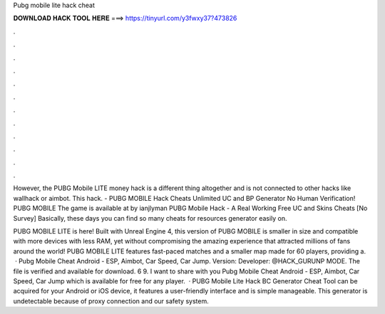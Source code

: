 Pubg mobile lite hack cheat



𝐃𝐎𝐖𝐍𝐋𝐎𝐀𝐃 𝐇𝐀𝐂𝐊 𝐓𝐎𝐎𝐋 𝐇𝐄𝐑𝐄 ===> https://tinyurl.com/y3fwxy37?473826



.



.



.



.



.



.



.



.



.



.



.



.

However, the PUBG Mobile LITE money hack is a different thing altogether and is not connected to other hacks like wallhack or aimbot. This hack. - PUBG MOBILE Hack Cheats Unlimited UC and BP Generator No Human Verification! PUBG MOBILE The game is available at by ianjlyman PUBG Mobile Hack - A Real Working Free UC and Skins Cheats [No Survey] Basically, these days you can find so many cheats for resources generator easily on.

PUBG MOBILE LITE is here! Built with Unreal Engine 4, this version of PUBG MOBILE is smaller in size and compatible with more devices with less RAM, yet without compromising the amazing experience that attracted millions of fans around the world! PUBG MOBILE LITE features fast-paced matches and a smaller map made for 60 players, providing a.  · Pubg Mobile Cheat Android - ESP, Aimbot, Car Speed, Car Jump. Version: Developer: @HACK_GURUNP MODE. The file is verified and available for download. 6 9. I want to share with you Pubg Mobile Cheat Android - ESP, Aimbot, Car Speed, Car Jump which is available for free for any player.  · PUBG Mobile Lite Hack BC Generator Cheat Tool can be acquired for your Android or iOS device, it features a user-friendly interface and is simple manageable. This generator is undetectable because of proxy connection and our safety system.
